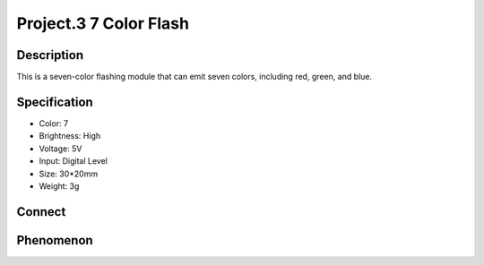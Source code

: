 Project.3 7 Color Flash
=========================

Description
------------
This is a seven-color flashing module that can emit seven colors, including red, green, and blue. 


Specification
--------------
- Color: 7
- Brightness: High
- Voltage: 5V
- Input: Digital Level
- Size: 30*20mm
- Weight: 3g

Connect
--------
.. image:: /img/connect/3_bb.png

Phenomenon
------------
.. image:: /img/phenomenon/3.jpg